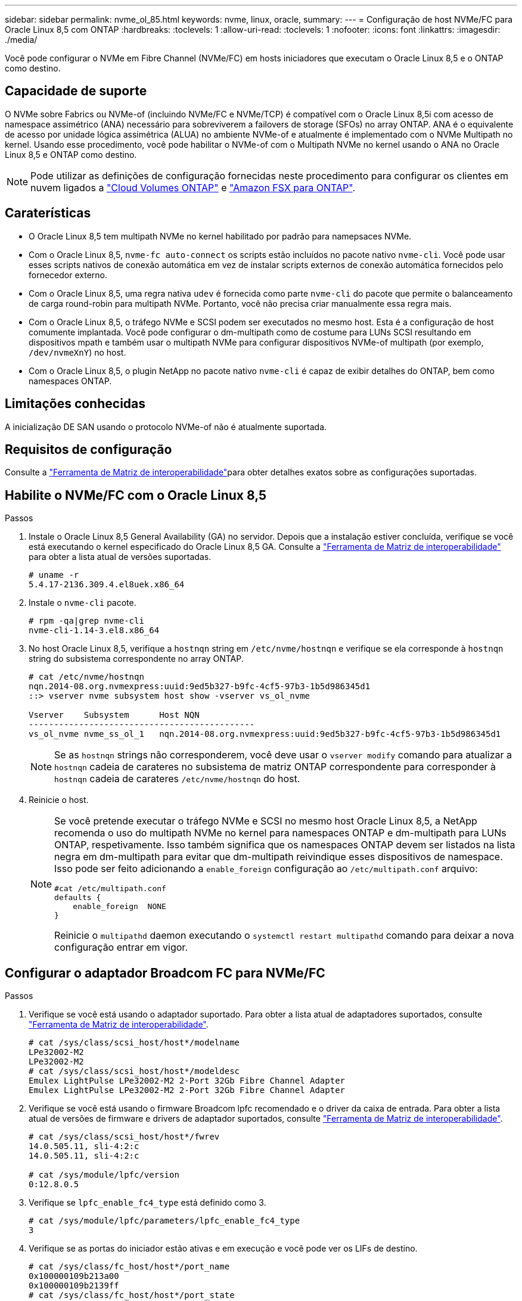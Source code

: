---
sidebar: sidebar 
permalink: nvme_ol_85.html 
keywords: nvme, linux, oracle, 
summary:  
---
= Configuração de host NVMe/FC para Oracle Linux 8,5 com ONTAP
:hardbreaks:
:toclevels: 1
:allow-uri-read: 
:toclevels: 1
:nofooter: 
:icons: font
:linkattrs: 
:imagesdir: ./media/


[role="lead"]
Você pode configurar o NVMe em Fibre Channel (NVMe/FC) em hosts iniciadores que executam o Oracle Linux 8,5 e o ONTAP como destino.



== Capacidade de suporte

O NVMe sobre Fabrics ou NVMe-of (incluindo NVMe/FC e NVMe/TCP) é compatível com o Oracle Linux 8,5i com acesso de namespace assimétrico (ANA) necessário para sobreviverem a failovers de storage (SFOs) no array ONTAP. ANA é o equivalente de acesso por unidade lógica assimétrica (ALUA) no ambiente NVMe-of e atualmente é implementado com o NVMe Multipath no kernel. Usando esse procedimento, você pode habilitar o NVMe-of com o Multipath NVMe no kernel usando o ANA no Oracle Linux 8,5 e ONTAP como destino.


NOTE: Pode utilizar as definições de configuração fornecidas neste procedimento para configurar os clientes em nuvem ligados a link:https://docs.netapp.com/us-en/cloud-manager-cloud-volumes-ontap/index.html["Cloud Volumes ONTAP"^] e link:https://docs.netapp.com/us-en/cloud-manager-fsx-ontap/index.html["Amazon FSX para ONTAP"^].



== Caraterísticas

* O Oracle Linux 8,5 tem multipath NVMe no kernel habilitado por padrão para namepsaces NVMe.
* Com o Oracle Linux 8,5, `nvme-fc auto-connect` os scripts estão incluídos no pacote nativo `nvme-cli`. Você pode usar esses scripts nativos de conexão automática em vez de instalar scripts externos de conexão automática fornecidos pelo fornecedor externo.
* Com o Oracle Linux 8,5, uma regra nativa `udev` é fornecida como parte `nvme-cli` do pacote que permite o balanceamento de carga round-robin para multipath NVMe. Portanto, você não precisa criar manualmente essa regra mais.
* Com o Oracle Linux 8,5, o tráfego NVMe e SCSI podem ser executados no mesmo host. Esta é a configuração de host comumente implantada. Você pode configurar o dm-multipath como de costume para LUNs SCSI resultando em dispositivos mpath e também usar o multipath NVMe para configurar dispositivos NVMe-of multipath (por exemplo, `/dev/nvmeXnY`) no host.
* Com o Oracle Linux 8,5, o plugin NetApp no pacote nativo `nvme-cli` é capaz de exibir detalhes do ONTAP, bem como namespaces ONTAP.




== Limitações conhecidas

A inicialização DE SAN usando o protocolo NVMe-of não é atualmente suportada.



== Requisitos de configuração

Consulte a link:https://mysupport.netapp.com/matrix/["Ferramenta de Matriz de interoperabilidade"^]para obter detalhes exatos sobre as configurações suportadas.



== Habilite o NVMe/FC com o Oracle Linux 8,5

.Passos
. Instale o Oracle Linux 8,5 General Availability (GA) no servidor. Depois que a instalação estiver concluída, verifique se você está executando o kernel especificado do Oracle Linux 8,5 GA. Consulte a link:https://mysupport.netapp.com/matrix/["Ferramenta de Matriz de interoperabilidade"^] para obter a lista atual de versões suportadas.
+
[listing]
----
# uname -r
5.4.17-2136.309.4.el8uek.x86_64
----
. Instale o `nvme-cli` pacote.
+
[listing]
----
# rpm -qa|grep nvme-cli
nvme-cli-1.14-3.el8.x86_64
----
. No host Oracle Linux 8,5, verifique a `hostnqn` string em `/etc/nvme/hostnqn` e verifique se ela corresponde à `hostnqn` string do subsistema correspondente no array ONTAP.
+
[listing]
----
# cat /etc/nvme/hostnqn
nqn.2014-08.org.nvmexpress:uuid:9ed5b327-b9fc-4cf5-97b3-1b5d986345d1
::> vserver nvme subsystem host show -vserver vs_ol_nvme

Vserver    Subsystem      Host NQN
---------------------------------------------
vs_ol_nvme nvme_ss_ol_1   nqn.2014-08.org.nvmexpress:uuid:9ed5b327-b9fc-4cf5-97b3-1b5d986345d1
----
+

NOTE: Se as `hostnqn` strings não corresponderem, você deve usar o `vserver modify` comando para atualizar a `hostnqn` cadeia de carateres no subsistema de matriz ONTAP correspondente para corresponder à `hostnqn` cadeia de carateres `/etc/nvme/hostnqn` do host.

. Reinicie o host.
+
[NOTE]
====
Se você pretende executar o tráfego NVMe e SCSI no mesmo host Oracle Linux 8,5, a NetApp recomenda o uso do multipath NVMe no kernel para namespaces ONTAP e dm-multipath para LUNs ONTAP, respetivamente. Isso também significa que os namespaces ONTAP devem ser listados na lista negra em dm-multipath para evitar que dm-multipath reivindique esses dispositivos de namespace. Isso pode ser feito adicionando a `enable_foreign` configuração ao `/etc/multipath.conf` arquivo:

[listing]
----
#cat /etc/multipath.conf
defaults {
    enable_foreign  NONE
}
----
Reinicie o `multipathd` daemon executando o `systemctl restart multipathd` comando para deixar a nova configuração entrar em vigor.

====




== Configurar o adaptador Broadcom FC para NVMe/FC

.Passos
. Verifique se você está usando o adaptador suportado. Para obter a lista atual de adaptadores suportados, consulte link:https://mysupport.netapp.com/matrix/["Ferramenta de Matriz de interoperabilidade"^].
+
[listing]
----
# cat /sys/class/scsi_host/host*/modelname
LPe32002-M2
LPe32002-M2
# cat /sys/class/scsi_host/host*/modeldesc
Emulex LightPulse LPe32002-M2 2-Port 32Gb Fibre Channel Adapter
Emulex LightPulse LPe32002-M2 2-Port 32Gb Fibre Channel Adapter
----
. Verifique se você está usando o firmware Broadcom lpfc recomendado e o driver da caixa de entrada. Para obter a lista atual de versões de firmware e drivers de adaptador suportados, consulte link:https://mysupport.netapp.com/matrix/["Ferramenta de Matriz de interoperabilidade"^].
+
[listing]
----
# cat /sys/class/scsi_host/host*/fwrev
14.0.505.11, sli-4:2:c
14.0.505.11, sli-4:2:c

# cat /sys/module/lpfc/version
0:12.8.0.5
----
. Verifique se `lpfc_enable_fc4_type` está definido como 3.
+
[listing]
----
# cat /sys/module/lpfc/parameters/lpfc_enable_fc4_type
3
----
. Verifique se as portas do iniciador estão ativas e em execução e você pode ver os LIFs de destino.
+
[listing]
----
# cat /sys/class/fc_host/host*/port_name
0x100000109b213a00
0x100000109b2139ff
# cat /sys/class/fc_host/host*/port_state
Online
Online
# cat /sys/class/scsi_host/host*/nvme_info

NVME Initiator Enabled
XRI Dist lpfc1 Total 6144 IO 5894 ELS 250
NVME LPORT lpfc1 WWPN x100000109b213a00 WWNN x200000109b213a00 DID x031700     ONLINE
NVME RPORT WWPN x208cd039ea243510 WWNN x208bd039ea243510 DID x03180a TARGET DISCSRVC ONLINE
NVME RPORT WWPN x2090d039ea243510 WWNN x208bd039ea243510 DID x03140a TARGET DISCSRVC ONLINE
NVME Statistics
LS: Xmt 000000000e Cmpl 000000000e Abort 00000000
LS XMIT: Err 00000000 CMPL: xb 00000000 Err 00000000
Total FCP Cmpl 0000000000079efc Issue 0000000000079eeb OutIO ffffffffffffffef
abort 00000002 noxri 00000000 nondlp 00000000 qdepth 00000000 wqerr 00000000 err   00000000
FCP CMPL: xb 00000002 Err 00000004

NVME Initiator Enabled
XRI Dist lpfc0 Total 6144 IO 5894 ELS 250
NVME LPORT lpfc0 WWPN x100000109b2139ff WWNN x200000109b2139ff DID x031300 ONLINE
NVME RPORT WWPN x208ed039ea243510 WWNN x208bd039ea243510 DID x03230c TARGET DISCSRVC ONLINE
NVME RPORT WWPN x2092d039ea243510 WWNN x208bd039ea243510 DID x03120c TARGET DISCSRVC ONLINE

NVME Statistics
LS: Xmt 000000000e Cmpl 000000000e Abort 00000000
LS XMIT: Err 00000000 CMPL: xb 00000000 Err 00000000
Total FCP Cmpl 0000000000029ba0 Issue 0000000000029ba2 OutIO 0000000000000002
abort 00000002 noxri 00000000 nondlp 00000000 qdepth 00000000 wqerr 00000000 err 00000000
FCP CMPL: xb 00000002 Err 00000004

----




=== Ative o tamanho de e/S 1MB

O ONTAP relata um Tamanho Máximo de Transferência de Dados (MDTS) de 8 nos dados do Controlador de Identificação.  Isso significa que o tamanho máximo da solicitação de E/S pode ser de até 1 MB.  Para emitir solicitações de E/S de tamanho 1 MB para um host Broadcom NVMe/FC, você deve aumentar o `lpfc` valor do `lpfc_sg_seg_cnt` parâmetro para 256 do valor padrão de 64.


NOTE: Essas etapas não se aplicam a hosts Qlogic NVMe/FC.

.Passos
. Defina `lpfc_sg_seg_cnt` o parâmetro como 256:
+
[source, cli]
----
cat /etc/modprobe.d/lpfc.conf
----
+
Você deverá ver uma saída semelhante ao exemplo a seguir:

+
[listing]
----
options lpfc lpfc_sg_seg_cnt=256
----
. Execute o `dracut -f` comando e reinicie o host.
. Verifique se o valor para `lpfc_sg_seg_cnt` é 256:
+
[source, cli]
----
cat /sys/module/lpfc/parameters/lpfc_sg_seg_cnt
----




== Configure o adaptador Marvell/QLogic FC para NVMe/FC

O driver nativo da caixa de entrada qla2xxx incluído no kernel OL 8,5 GA tem as correções upstream mais recentes. Essas correções são essenciais para o suporte ao ONTAP.

.Passos
. Verifique se você está executando o driver de adaptador e as versões de firmware compatíveis:
+
[listing]
----
# cat /sys/class/fc_host/host*/symbolic_name
QLE2742 FW:v9.06.02 DVR:v10.02.00.106-k
QLE2742 FW:v9.06.02 DVR:v10.02.00.106-k
----
. Verificar `ql2xnvmeenable` é definido que permite que o adaptador Marvell funcione como um iniciador NVMe/FC.
+
[listing]
----
# cat /sys/module/qla2xxx/parameters/ql2xnvmeenable
1
----




== Configurar o NVMe/TCP

O NVMe/TCP não tem a funcionalidade de conexão automática. Portanto, se um caminho for desativado e não for restaurado dentro do período de tempo limite padrão de 10 minutos, o NVMe/TCP não poderá se reconetar automaticamente. Para evitar um tempo limite, você deve definir o período de repetição para eventos de failover para pelo menos 30 minutos.

.Passos
. Verifique se a porta do iniciador é capaz de buscar dados da página de log de descoberta nas LIFs NVMe/TCP suportadas.
+
[listing]
----
# nvme discover -t tcp -w 192.168.1.8 -a 192.168.1.51
Discovery Log Number of Records 10, Generation counter 119
=====Discovery Log Entry 0======
trtype: tcp
adrfam: ipv4
subtype: nvme subsystem
treq: not specified
portid: 0
trsvcid: 4420
subnqn: nqn.1992-08.com.netapp:sn.56e362e9bb4f11ebbaded039ea165abc:subsystem.nvme_118_tcp_1
traddr: 192.168.2.56
sectype: none
=====Discovery Log Entry 1======
trtype: tcp
adrfam: ipv4
subtype: nvme subsystem
treq: not specified
portid: 1
trsvcid: 4420
subnqn: nqn.1992-08.com.netapp:sn.56e362e9bb4f11ebbaded039ea165abc:subsystem.nvme_118_tcp_1
traddr: 192.168.1.51
sectype: none
=====Discovery Log Entry 2======
trtype: tcp
adrfam: ipv4
subtype: nvme subsystem
treq: not specified
portid: 0
trsvcid: 4420
subnqn: nqn.1992-08.com.netapp:sn.56e362e9bb4f11ebbaded039ea165abc:subsystem.nvme_118_tcp_2
traddr: 192.168.2.56
sectype: none

...
----
. Da mesma forma, verifique se as outras combinações de LIF entre iniciador e destino do NVMe/TCP são capazes de obter com êxito os dados da página de log de descoberta. Exemplo,
+
[listing]
----
# nvme discover -t tcp -w 192.168.1.8 -a 192.168.1.51
# nvme discover -t tcp -w 192.168.1.8 -a 192.168.1.52
# nvme discover -t tcp -w 192.168.2.9 -a 192.168.2.56
# nvme discover -t tcp -w 192.168.2.9 -a 192.168.2.57
----
. Agora execute o `nvme connect-all` comando em todos os LIFs de destino iniciador NVMe/TCP suportados nos nós. Certifique-se de fornecer um período de temporizador mais longo `ctrl_loss_tmo` (por exemplo, 30 minutos, que pode ser definido como adição `-l 1800`) durante `connect-all` para que ele tente novamente por um período mais longo em caso de perda de caminho. Exemplo:


[listing]
----
# nvme connect-all -t tcp -w 192.168.1.8 -a 192.168.1.51 -l 1800
# nvme connect-all -t tcp -w 192.168.1.8 -a 192.168.1.52 -l 1800
# nvme connect-all -t tcp -w 192.168.2.9 -a 192.168.2.56 -l 1800
# nvme connect-all -t tcp -w 192.168.2.9 -a 192.168.2.57 -l 1800
----


== Validar o NVMe/FC

.Passos
. Verifique as seguintes configurações de NVMe/FC no host Oracle Linux 8,5.
+
[listing]
----
# cat /sys/module/nvme_core/parameters/multipath
Y
----
+
[listing]
----
# cat /sys/class/nvme-subsystem/nvme-subsys*/model
NetApp ONTAP Controller
NetApp ONTAP Controller
----
+
[listing]
----
# cat /sys/class/nvme-subsystem/nvme-subsys*/iopolicy
round-robin
round-robin
----
. Verifique se os namespaces são criados e descobertos corretamente no host.
+
[listing]
----
# nvme list
Node         SN                    Model
---------------------------------------------------------------
/dev/nvme0n1 814vWBNRwf9HAAAAAAAB  NetApp ONTAP Controller
/dev/nvme0n2 814vWBNRwf9HAAAAAAAB  NetApp ONTAP Controller
/dev/nvme0n3 814vWBNRwf9HAAAAAAAB  NetApp ONTAP Controller

Namespace Usage  Format                  FW            Rev
--------------------------------------------------------------
1                85.90 GB / 85.90 GB     4 KiB + 0 B   FFFFFFFF
2                85.90 GB / 85.90 GB     4 KiB + 0 B   FFFFFFFF
3                85.90 GB / 85.90 GB     4 KiB + 0 B   FFFFFFFF
----
. Verifique se o estado do controlador de cada caminho está ativo e tem o status ANA correto.
+
[listing]
----
# nvme list-subsys /dev/nvme0n1
nvme-subsys0 - NQN=nqn.1992-08.com.netapp:sn.5f5f2c4aa73b11e9967e00a098df41bd:subsystem.nvme_ss_ol_1
\
+- nvme0 fc traddr=nn-0x203700a098dfdd91:pn-0x203800a098dfdd91 host_traddr=nn-0x200000109b1c1204:pn-0x100000109b1c1204 live non-optimized
+- nvme1 fc traddr=nn-0x203700a098dfdd91:pn-0x203900a098dfdd91 host_traddr=nn-0x200000109b1c1204:pn-0x100000109b1c1204 live non-optimized
+- nvme2 fc traddr=nn-0x203700a098dfdd91:pn-0x203a00a098dfdd91 host_traddr=nn-0x200000109b1c1205:pn-0x100000109b1c1205 live optimized
+- nvme3 fc traddr=nn-0x203700a098dfdd91:pn-0x203d00a098dfdd91 host_traddr=nn-0x200000109b1c1205:pn-0x100000109b1c1205 live optimized
----
. Verifique se o plug-in NetApp exibe os valores corretos para cada dispositivo de namespace ONTAP.
+
[listing]
----
# nvme netapp ontapdevices -o column
Device       Vserver  Namespace Path
-----------------------------------
/dev/nvme0n1  vs_ol_nvme  /vol/ol_nvme_vol_1_1_0/ol_nvme_ns
/dev/nvme0n2  vs_ol_nvme  /vol/ol_nvme_vol_1_0_0/ol_nvme_ns
/dev/nvme0n3  vs_ol_nvme  /vol/ol_nvme_vol_1_1_1/ol_nvme_ns

NSID    UUID                                   Size
-----------------------------------------------------
1       72b887b1-5fb6-47b8-be0b-33326e2542e2   85.90GB
2       04bf9f6e-9031-40ea-99c7-a1a61b2d7d08   85.90GB
3       264823b1-8e03-4155-80dd-e904237014a4   85.90GB

# nvme netapp ontapdevices -o json
{
"ONTAPdevices" : [
    {
        "Device" : "/dev/nvme0n1",
        "Vserver" : "vs_ol_nvme",
        "Namespace_Path" : "/vol/ol_nvme_vol_1_1_0/ol_nvme_ns",
        "NSID" : 1,
        "UUID" : "72b887b1-5fb6-47b8-be0b-33326e2542e2",
        "Size" : "85.90GB",
        "LBA_Data_Size" : 4096,
        "Namespace_Size" : 20971520
    },
    {
        "Device" : "/dev/nvme0n2",
        "Vserver" : "vs_ol_nvme",
        "Namespace_Path" : "/vol/ol_nvme_vol_1_0_0/ol_nvme_ns",
        "NSID" : 2,
        "UUID" : "04bf9f6e-9031-40ea-99c7-a1a61b2d7d08",
        "Size" : "85.90GB",
        "LBA_Data_Size" : 4096,
        "Namespace_Size" : 20971520
      },
      {
         "Device" : "/dev/nvme0n3",
         "Vserver" : "vs_ol_nvme",
         "Namespace_Path" : "/vol/ol_nvme_vol_1_1_1/ol_nvme_ns",
         "NSID" : 3,
         "UUID" : "264823b1-8e03-4155-80dd-e904237014a4",
         "Size" : "85.90GB",
         "LBA_Data_Size" : 4096,
         "Namespace_Size" : 20971520
       },
  ]
}
----




== Problemas conhecidos

A configuração de host NVMe-of para OL 8,5 com ONTAP tem os seguintes problemas conhecidos:

[cols=""20"]
|===
| ID de erro do NetApp | Título | Descrição 


| 1517321 | Os hosts NVMe-of do Oracle Linux 8,5 criam controladoras de descoberta persistente duplicadas | Em hosts NVMe over Fabrics (NVMe-of) do Oracle Linux 8,5, é possível usar o `nvme discover -p` comando para criar PDCs (Persistent Discovery Controllers). Quando este comando é usado, apenas um PDC deve ser criado por combinação iniciador-alvo. No entanto, se você estiver executando o ONTAP 9.10,1 e o Oracle Linux 8,5 com um host NVMe-of, um PDC duplicado será criado sempre que `nvme discover -p` for executado. Isso leva ao uso desnecessário de recursos no host e no destino. 
|===